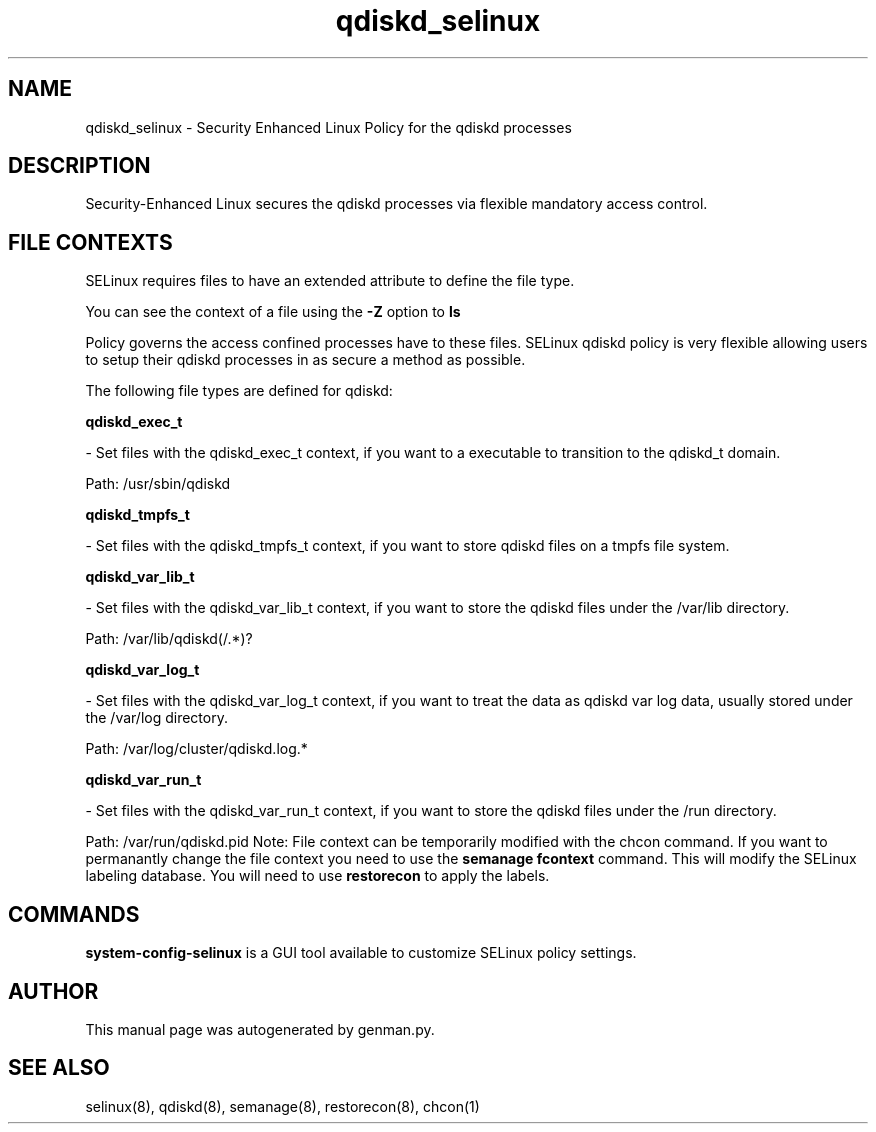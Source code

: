 .TH  "qdiskd_selinux"  "8"  "qdiskd" "dwalsh@redhat.com" "qdiskd SELinux Policy documentation"
.SH "NAME"
qdiskd_selinux \- Security Enhanced Linux Policy for the qdiskd processes
.SH "DESCRIPTION"

Security-Enhanced Linux secures the qdiskd processes via flexible mandatory access
control.  
.SH FILE CONTEXTS
SELinux requires files to have an extended attribute to define the file type. 
.PP
You can see the context of a file using the \fB\-Z\fP option to \fBls\bP
.PP
Policy governs the access confined processes have to these files. 
SELinux qdiskd policy is very flexible allowing users to setup their qdiskd processes in as secure a method as possible.
.PP 
The following file types are defined for qdiskd:


.EX
.B qdiskd_exec_t 
.EE

- Set files with the qdiskd_exec_t context, if you want to a executable to transition to the qdiskd_t domain.

.br
Path: 
/usr/sbin/qdiskd

.EX
.B qdiskd_tmpfs_t 
.EE

- Set files with the qdiskd_tmpfs_t context, if you want to store qdiskd files on a tmpfs file system.


.EX
.B qdiskd_var_lib_t 
.EE

- Set files with the qdiskd_var_lib_t context, if you want to store the qdiskd files under the /var/lib directory.

.br
Path: 
/var/lib/qdiskd(/.*)?

.EX
.B qdiskd_var_log_t 
.EE

- Set files with the qdiskd_var_log_t context, if you want to treat the data as qdiskd var log data, usually stored under the /var/log directory.

.br
Path: 
/var/log/cluster/qdiskd\.log.*

.EX
.B qdiskd_var_run_t 
.EE

- Set files with the qdiskd_var_run_t context, if you want to store the qdiskd files under the /run directory.

.br
Path: 
/var/run/qdiskd\.pid
Note: File context can be temporarily modified with the chcon command.  If you want to permanantly change the file context you need to use the 
.B semanage fcontext 
command.  This will modify the SELinux labeling database.  You will need to use
.B restorecon
to apply the labels.

.SH "COMMANDS"

.PP
.B system-config-selinux 
is a GUI tool available to customize SELinux policy settings.

.SH AUTHOR	
This manual page was autogenerated by genman.py.

.SH "SEE ALSO"
selinux(8), qdiskd(8), semanage(8), restorecon(8), chcon(1)
